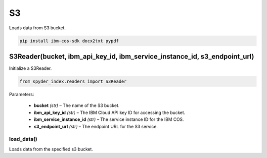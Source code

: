 ============================================
S3
============================================

Loads data from S3 bucket.

.. code-block:: bash

    pip install ibm-cos-sdk docx2txt pypdf

S3Reader(bucket, ibm_api_key_id, ibm_service_instance_id, s3_endpoint_url)
____________________________________________________________________________

Initialize a S3Reader.

.. code-block:: python

    from spyder_index.readers import S3Reader

| Parameters:

    - **bucket** *(str)* – The name of the S3 bucket.
    - **ibm_api_key_id** *(str)* – The IBM Cloud API key ID for accessing the bucket.
    - **ibm_service_instance_id** *(str)* – The service instance ID for the IBM COS.
    - **s3_endpoint_url** *(str)* – The endpoint URL for the S3 service.

load_data()
^^^^^^^^^^^^^^^^^^^^^^^^^^^^^^^^^^^^^^^^^^^^^^^^^

Loads data from the specified s3 bucket.
